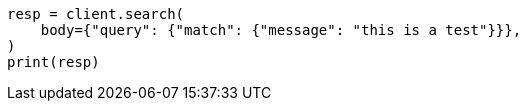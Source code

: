 // query-dsl/match-query.asciidoc:150

[source, python]
----
resp = client.search(
    body={"query": {"match": {"message": "this is a test"}}},
)
print(resp)
----